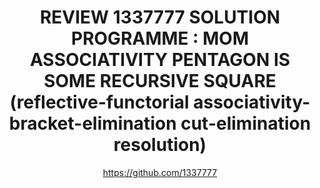 #+TITLE: REVIEW 1337777 SOLUTION PROGRAMME : MOM ASSOCIATIVITY PENTAGON IS SOME RECURSIVE SQUARE (reflective-functorial associativity-bracket-elimination cut-elimination resolution)
#+AUTHOR: https://github.com/1337777
#+OPTIONS: date:nil email:nil timestamp:nil toc:nil broken-links:t
#+LATEX_CLASS: article

#+LATEX: \begin{abstract}
#+LATEX: \keywords{Keywords : coq ; computational cut-elimination ; logical cut-elimination ; confluence ; coherence ; non-linear arithmetic ; polymorph functors ; metafunctors-grammar ; limits ; modos ; duality}
#+LATEX: \end{abstract}

#+LATEX: \begin{figure}\centering \includegraphics[scale=0.6]{maclaneSolution.svg.pdf} \caption{Angle of view}\end{figure}
#+HTML: <object type="image/svg+xml" data="./maclaneSolution.svg.svg" class="org-svg">
